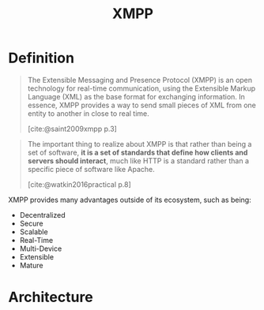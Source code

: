 :PROPERTIES:
:ID:       d57a5c22-a409-41f9-be69-8f425a3a85ea
:ROAM_ALIAS: "Extensible Messaging and Presence Protocol"
:END:
#+title: XMPP
#+filetags: "Protocols"

* Definition

#+begin_quote
The Extensible Messaging and Presence Protocol (XMPP) is an open technology for
real-time communication, using the Extensible Markup Language (XML) as the base
format for exchanging information. In essence, XMPP provides a way to send small
pieces of XML from one entity to another in close to real time.

[cite:@saint2009xmpp p.3]
#+end_quote

#+begin_quote
The important thing to realize about XMPP is that rather than being a set of software, *it is a
set of standards that define how clients and servers should interact*, much like HTTP is a
standard rather than a specific piece of software like Apache. 

[cite:@watkin2016practical p.8]
#+end_quote

XMPP provides many advantages outside of its ecosystem, such as being:
+ Decentralized
+ Secure
+ Scalable
+ Real-Time
+ Multi-Device
+ Extensible
+ Mature

* Architecture
